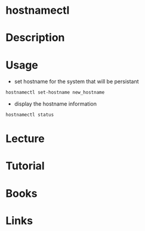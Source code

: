 #+TAGS: hostnamectl


* hostnamectl
* Description
* Usage
- set hostname for the system that will be persistant
#+BEGIN_SRC sh
hostnamectl set-hostname new_hostname
#+END_SRC

- display the hostname information
#+BEGIN_SRC sh
hostnamectl status
#+END_SRC
* Lecture
* Tutorial
* Books
* Links
